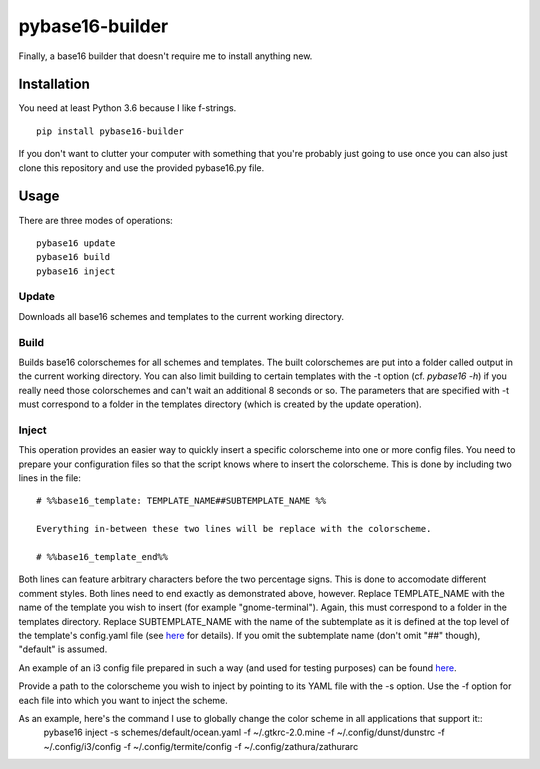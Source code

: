 pybase16-builder
================

Finally, a base16 builder that doesn't require me to install anything new.

Installation
------------
You need at least Python 3.6 because I like f-strings.
::
    pip install pybase16-builder

If you don't want to clutter your computer with something that you're probably just going to use once you can also just clone this repository and use the provided pybase16.py file.

Usage
-----
There are three modes of operations:
::
    pybase16 update
    pybase16 build
    pybase16 inject

Update
^^^^^^
Downloads all base16 schemes and templates to the current working directory.

Build
^^^^^
Builds base16 colorschemes for all schemes and templates. The built colorschemes are put into a folder called output in the current working directory. You can also limit building to certain templates with the -t option (cf. `pybase16 -h`) if you really need those colorschemes and can't wait an additional 8 seconds or so. The parameters that are specified with -t must correspond to a folder in the templates directory (which is created by the update operation).

Inject
^^^^^^
This operation provides an easier way to quickly insert a specific colorscheme into one or more config files. You need to prepare your configuration files so that the script knows where to insert the colorscheme. This is done by including two lines in the file::

    # %%base16_template: TEMPLATE_NAME##SUBTEMPLATE_NAME %%

    Everything in-between these two lines will be replace with the colorscheme.

    # %%base16_template_end%%

Both lines can feature arbitrary characters before the two percentage signs. This is done to accomodate different comment styles. Both lines need to end exactly as demonstrated above, however. Replace TEMPLATE_NAME with the name of the template you wish to insert (for example "gnome-terminal"). Again, this must correspond to a folder in the templates directory. Replace SUBTEMPLATE_NAME with the name of the subtemplate as it is defined at the top level of the template's config.yaml file (see `here <https://github.com/chriskempson/base16/blob/master/file.md>`_ for details). If you omit the subtemplate name (don't omit "##" though), "default" is assumed.

An example of an i3 config file prepared in such a way (and used for testing purposes) can be found `here <https://github.com/InspectorMustache/pybase16-builder/blob/master/tests/test_config>`_.

Provide a path to the colorscheme you wish to inject by pointing to its YAML file with the -s option. Use the -f option for each file into which you want to inject the scheme.

As an example, here's the command I use to globally change the color scheme in all applications that support it::
    pybase16 inject -s schemes/default/ocean.yaml -f ~/.gtkrc-2.0.mine -f ~/.config/dunst/dunstrc -f ~/.config/i3/config -f ~/.config/termite/config -f ~/.config/zathura/zathurarc
